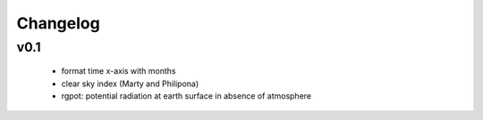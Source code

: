 Changelog
=========


v0.1
----
 - format time x-axis with months
 - clear sky index (Marty and Philipona)
 - rgpot: potential radiation at earth surface in absence of atmosphere














